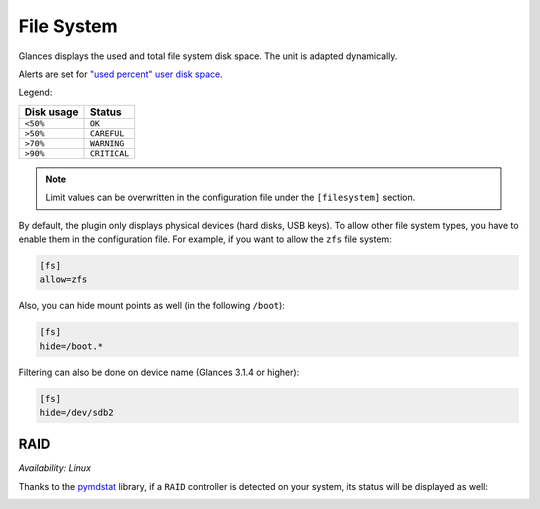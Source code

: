 .. _fs:

File System
===========

.. image:: ../_static/fs.png

Glances displays the used and total file system disk space. The unit is
adapted dynamically.

Alerts are set for `"used percent" user disk space <https://github.com/giampaolo/psutil/blob/master/psutil/_psposix.py>`_.

Legend:

=========== ============
Disk usage  Status
=========== ============
``<50%``    ``OK``
``>50%``    ``CAREFUL``
``>70%``    ``WARNING``
``>90%``    ``CRITICAL``
=========== ============

.. note::
    Limit values can be overwritten in the configuration file under
    the ``[filesystem]`` section.

By default, the plugin only displays physical devices (hard disks, USB
keys). To allow other file system types, you have to enable them in the
configuration file. For example, if you want to allow the ``zfs`` file
system:

.. code-block:: ini

    [fs]
    allow=zfs

Also, you can hide mount points as well (in the following ``/boot``):


.. code-block:: ini

    [fs]
    hide=/boot.*

Filtering can also be done on device name (Glances 3.1.4 or higher):

.. code-block:: ini

     [fs]
     hide=/dev/sdb2

RAID
----

*Availability: Linux*

Thanks to the `pymdstat`_ library, if a ``RAID`` controller is detected
on your system, its status will be displayed as well:

.. image:: ../_static/raid.png

.. _pymdstat: https://github.com/nicolargo/pymdstat
